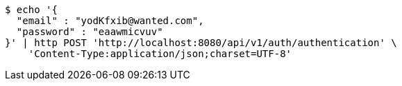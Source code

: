 [source,bash]
----
$ echo '{
  "email" : "yodKfxib@wanted.com",
  "password" : "eaawmicvuv"
}' | http POST 'http://localhost:8080/api/v1/auth/authentication' \
    'Content-Type:application/json;charset=UTF-8'
----